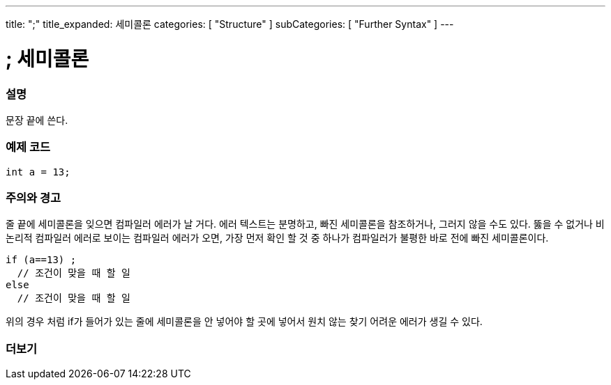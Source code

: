 ---
title: ";"
title_expanded: 세미콜론
categories: [ "Structure" ]
subCategories: [ "Further Syntax" ]
---





= ; 세미콜론


// OVERVIEW SECTION STARTS
[#overview]
--

[float]
=== 설명
문장 끝에 쓴다.
[%hardbreaks]

--
// OVERVIEW SECTION ENDS




// HOW TO USE SECTION STARTS
[#howtouse]
--

[float]
=== 예제 코드

[source,arduino]
----
int a = 13;
----
[%hardbreaks]

[float]
=== 주의와 경고
줄 끝에 세미콜론을 잊으면 컴파일러 에러가 날 거다. 에러 텍스트는 분명하고, 빠진 세미콜론을 참조하거나, 그러지 않을 수도 있다.
뚫을 수 없거나 비논리적 컴파일러 에러로 보이는 컴파일러 에러가 오면, 가장 먼저 확인 할 것 중 하나가 컴파일러가 불평한 바로 전에 빠진 세미콜론이다.
[%hardbreaks]

[source,arduino]
----
if (a==13) ;
  // 조건이 맞을 때 할 일
else
  // 조건이 맞을 때 할 일
----
[%hardbreaks]
위의 경우 처럼 if가 들어가 있는 줄에 세미콜론을 안 넣어야 할 곳에 넣어서 원치 않는 찾기 어려운 에러가 생길 수 있다.

--
// HOW TO USE SECTION ENDS




// SEE ALSO SECTION BEGINS
[#see_also]
--

[float]
=== 더보기

[role="language"]

--
// SEE ALSO SECTION ENDS
